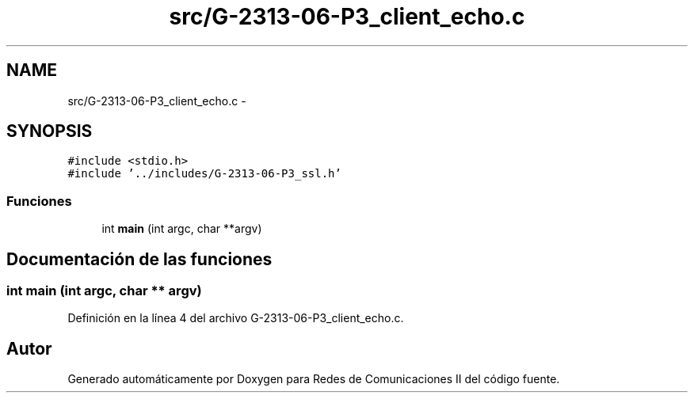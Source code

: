 .TH "src/G-2313-06-P3_client_echo.c" 3 "Domingo, 7 de Mayo de 2017" "Version 1.0" "Redes de Comunicaciones II" \" -*- nroff -*-
.ad l
.nh
.SH NAME
src/G-2313-06-P3_client_echo.c \- 
.SH SYNOPSIS
.br
.PP
\fC#include <stdio\&.h>\fP
.br
\fC#include '\&.\&./includes/G\-2313\-06\-P3_ssl\&.h'\fP
.br

.SS "Funciones"

.in +1c
.ti -1c
.RI "int \fBmain\fP (int argc, char **argv)"
.br
.in -1c
.SH "Documentación de las funciones"
.PP 
.SS "int main (int argc, char ** argv)"

.PP
Definición en la línea 4 del archivo G\-2313\-06\-P3_client_echo\&.c\&.
.SH "Autor"
.PP 
Generado automáticamente por Doxygen para Redes de Comunicaciones II del código fuente\&.
